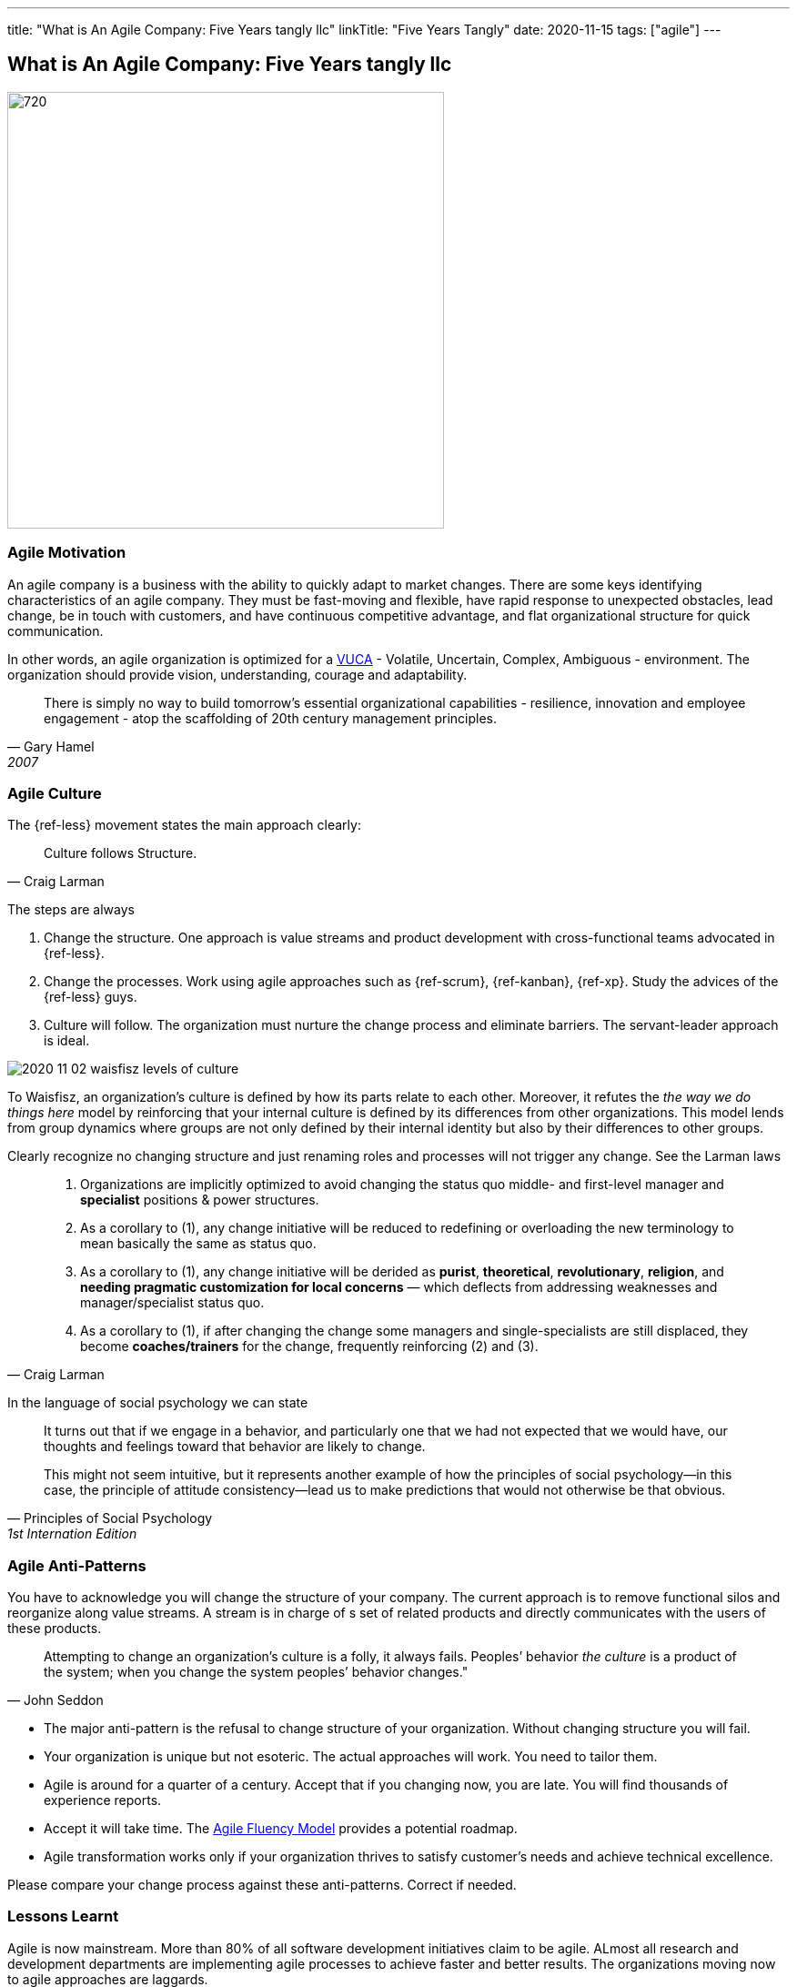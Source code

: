 ---
title: "What is An Agile Company: Five Years tangly llc"
linkTitle: "Five Years Tangly"
date: 2020-11-15
tags: ["agile"]
---

== What is An Agile Company: Five Years tangly llc
:author: Marcel Baumann
:email: <marcel.baumann@tangly.net>
:homepage: https://www.tangly.net/
:company: https://www.tangly.net/[tangly llc]
:copyright: CC-BY-SA 4.0

image::2020-11-02-head.png[720, 480, role=left]

=== Agile Motivation

An agile company is a business with the ability to quickly adapt to market changes.
There are some keys identifying characteristics of an agile company.
They must be fast-moving and flexible, have rapid response to unexpected obstacles, lead change, be in touch with customers, and have continuous competitive
advantage, and flat organizational structure for quick communication.

In other words, an agile organization is optimized for a
https://en.wikipedia.org/wiki/Volatility,_uncertainty,_complexity_and_ambiguity[VUCA] - Volatile, Uncertain, Complex, Ambiguous - environment.
The organization should provide vision, understanding, courage and adaptability.

[quote, Gary Hamel, 2007]
____
There is simply no way to build tomorrow's essential organizational capabilities - resilience, innovation and employee engagement -
atop the scaffolding of 20th century management principles.
____

=== Agile Culture

The {ref-less} movement states the main approach clearly:

[quote, Craig Larman]
____
Culture follows Structure.
____

The steps are always

. Change the structure. One approach is value streams and product development with cross-functional teams advocated in {ref-less}.
. Change the processes. Work using agile approaches such as {ref-scrum}, {ref-kanban}, {ref-xp}. Study the advices of the {ref-less} guys.
. Culture will follow. The organization must nurture the change process and eliminate barriers. The servant-leader approach is ideal.

image::2020-11-02-waisfisz-levels-of-culture.png[role=center]

To Waisfisz, an organization’s culture is defined by how its parts relate to each other.
Moreover, it refutes the _the way we do things here_ model by reinforcing that your internal culture is defined by its differences from other organizations.
This model lends from group dynamics where groups are not only defined by their internal identity but also by their differences to other groups.

Clearly recognize no changing structure and just renaming roles and processes will not trigger any change. See the Larman laws

[quote, Craig Larman]
____
. Organizations are implicitly optimized to avoid changing the status quo middle- and first-level manager and *specialist* positions & power structures.

. As a corollary to (1), any change initiative will be reduced to redefining or overloading the new terminology to mean basically the same as status quo.

. As a corollary to (1), any change initiative will be derided as *purist*, *theoretical*, *revolutionary*, *religion*,
and *needing pragmatic customization for local concerns* — which deflects from addressing weaknesses and manager/specialist status quo.

. As a corollary to (1), if after changing the change some managers and single-specialists are still displaced, they become *coaches/trainers* for the
change, frequently reinforcing (2) and (3).
____

In the language of social psychology we can state

[quote, Principles of Social Psychology, 1st Internation Edition]
____

It turns out that if we engage in a behavior, and particularly one that we had not expected that we would have,
our thoughts and feelings toward that behavior are likely to change.

This might not seem intuitive, but it represents another example of how the principles of social psychology—in this case,
the principle of attitude consistency—lead us to make predictions that would not otherwise be that obvious.
____

=== Agile Anti-Patterns

You have to acknowledge you will change the structure of your company.
The current approach is to remove functional silos and reorganize along value streams.
A stream is in charge of s set of related products and directly communicates with the users of these products.

[quote, John Seddon]
____
Attempting to change an organization’s culture is a folly, it always fails.
Peoples’ behavior _the culture_ is a product of the system; when you change the system peoples’ behavior changes."
____

* The major anti-pattern is the refusal to change structure of your organization. Without changing structure you will fail.
* Your organization is unique but not esoteric. The actual approaches will work. You need to tailor them.
* Agile is around for a quarter of a century. Accept that if you changing now, you are late. You will find thousands of experience reports.
* Accept it will take time. The https://martinfowler.com/articles/agileFluency.html[Agile Fluency Model] provides a potential roadmap.
* Agile transformation works only if your organization thrives to satisfy customer's needs and achieve technical excellence.

Please compare your change process against these anti-patterns. Correct if needed.

=== Lessons Learnt

Agile is now mainstream. More than 80% of all software development initiatives claim to be agile.
ALmost all research and development departments are implementing agile processes to achieve faster and better results.
The organizations moving now to agile approaches are laggards.

Beware that laggards will fight against any change. I hear upper management statements such as:

* I do not like and do not want to hear the word _agile_
* We are different industry. Agile cannot work in our environment.
* We have our processes, we cannot change them. And agile is anyway chaos.

Find a champion and get rid of the most vocal laggards.
If no champion can be found either move to another company or renounce agile approaches.
Be realistic, you will fail to have any lasting success in such an environment.

And embrace reality. At least ighty percent of all software and research activities claim to follow agile approaches.
This war is won. We are moping the last islands of resistance.

_For me, it is similar to the introduction of object-oriented approaches in analysis, design, and realisation of software projects.
In the late nineties of last century the war was won. It took more than ten years to take care of the last luddites._

[bibliography]
=== Literature

[[[futureOfMgmt]]] The Future of Management, Gerry Hamel, Harvard Business School Press

[[[cutlturalPerspective]]] An Organizational Cultural Perspective, Waisfisz Bob, 2015, Hofstede Culture Center Strategy, ITIM International

Laloux

Kotter

Senge

